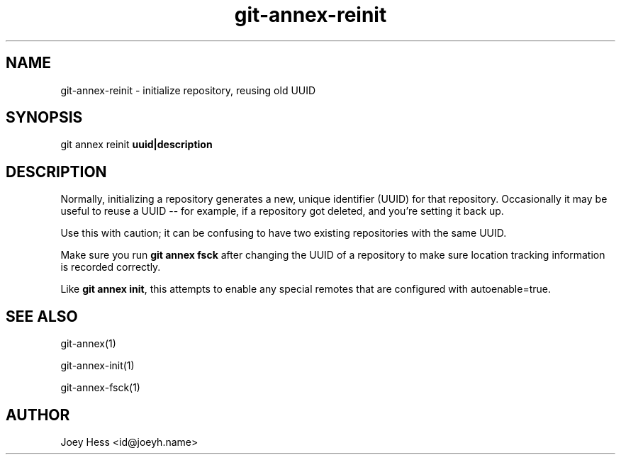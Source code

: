 .TH git-annex-reinit 1
.SH NAME
git-annex-reinit \- initialize repository, reusing old UUID
.PP
.SH SYNOPSIS
git annex reinit \fBuuid|description\fP
.PP
.SH DESCRIPTION
Normally, initializing a repository generates a new, unique identifier
(UUID) for that repository. Occasionally it may be useful to reuse a
UUID \-\- for example, if a repository got deleted, and you're
setting it back up.
.PP
Use this with caution; it can be confusing to have two existing
repositories with the same UUID. 
.PP
Make sure you run \fBgit annex fsck\fP after changing the UUID of a
repository to make sure location tracking information is recorded
correctly.
.PP
Like \fBgit annex init\fP, this attempts to enable any special remotes
that are configured with autoenable=true.
.PP
.SH SEE ALSO
git-annex(1)
.PP
git-annex\-init(1)
.PP
git-annex\-fsck(1)
.PP
.SH AUTHOR
Joey Hess <id@joeyh.name>
.PP
.PP

